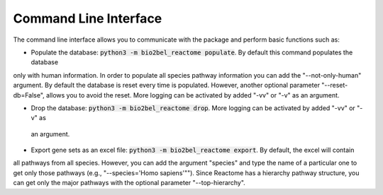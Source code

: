 Command Line Interface
======================
The command line interface allows you to communicate with the package and perform basic functions such as:

- Populate the database: :code:`python3 -m bio2bel_reactome populate`. By default this command populates the database
only with human information. In order to populate all species pathway information you can add the "--not-only-human"
argument. By default the database is reset every time is populated. However, another optional parameter
"--reset-db=False", allows you to avoid the reset. More logging can be activated by added "-vv" or "-v" as an
argument.

- Drop the database: :code:`python3 -m bio2bel_reactome drop`. More logging can be activated by added "-vv" or "-v" as
 an argument.

- Export gene sets as an excel file: :code:`python3 -m bio2bel_reactome export`. By default, the excel will contain
all pathways from all species. However, you can add the argument "species" and type the name of a particular one to
get only those pathways (e.g., "--species='Homo sapiens'""). Since Reactome has a hierarchy pathway structure,
you can get only the major pathways with the optional parameter "--top-hierarchy".

